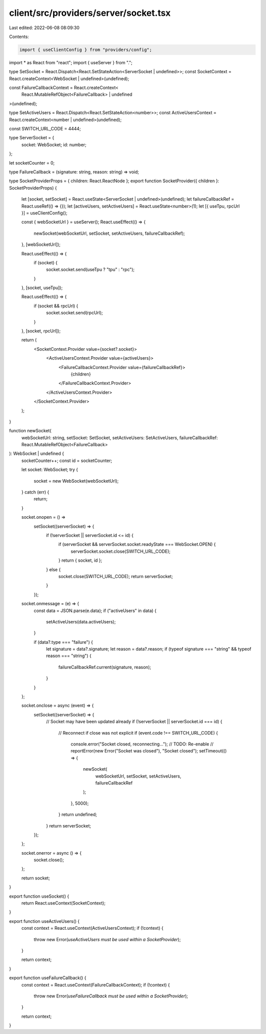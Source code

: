 client/src/providers/server/socket.tsx
======================================

Last edited: 2022-06-08 08:09:30

Contents:

.. code-block:: tsx

    import { useClientConfig } from "providers/config";
import * as React from "react";
import { useServer } from ".";

type SetSocket = React.Dispatch<React.SetStateAction<ServerSocket | undefined>>;
const SocketContext = React.createContext<WebSocket | undefined>(undefined);

const FailureCallbackContext = React.createContext<
  React.MutableRefObject<FailureCallback> | undefined
>(undefined);

type SetActiveUsers = React.Dispatch<React.SetStateAction<number>>;
const ActiveUsersContext = React.createContext<number | undefined>(undefined);

const SWITCH_URL_CODE = 4444;

type ServerSocket = {
  socket: WebSocket;
  id: number;
};

let socketCounter = 0;

type FailureCallback = (signature: string, reason: string) => void;

type SocketProviderProps = { children: React.ReactNode };
export function SocketProvider({ children }: SocketProviderProps) {
  let [socket, setSocket] = React.useState<ServerSocket | undefined>(undefined);
  let failureCallbackRef = React.useRef(() => {});
  let [activeUsers, setActiveUsers] = React.useState<number>(1);
  let [{ useTpu, rpcUrl }] = useClientConfig();

  const { webSocketUrl } = useServer();
  React.useEffect(() => {
    newSocket(webSocketUrl, setSocket, setActiveUsers, failureCallbackRef);
  }, [webSocketUrl]);

  React.useEffect(() => {
    if (socket) {
      socket.socket.send(useTpu ? "tpu" : "rpc");
    }
  }, [socket, useTpu]);

  React.useEffect(() => {
    if (socket && rpcUrl) {
      socket.socket.send(rpcUrl);
    }
  }, [socket, rpcUrl]);

  return (
    <SocketContext.Provider value={socket?.socket}>
      <ActiveUsersContext.Provider value={activeUsers}>
        <FailureCallbackContext.Provider value={failureCallbackRef}>
          {children}
        </FailureCallbackContext.Provider>
      </ActiveUsersContext.Provider>
    </SocketContext.Provider>
  );
}

function newSocket(
  webSocketUrl: string,
  setSocket: SetSocket,
  setActiveUsers: SetActiveUsers,
  failureCallbackRef: React.MutableRefObject<FailureCallback>
): WebSocket | undefined {
  socketCounter++;
  const id = socketCounter;

  let socket: WebSocket;
  try {
    socket = new WebSocket(webSocketUrl);
  } catch (err) {
    return;
  }

  socket.onopen = () =>
    setSocket((serverSocket) => {
      if (!serverSocket || serverSocket.id <= id) {
        if (serverSocket && serverSocket.socket.readyState === WebSocket.OPEN) {
          serverSocket.socket.close(SWITCH_URL_CODE);
        }
        return { socket, id };
      } else {
        socket.close(SWITCH_URL_CODE);
        return serverSocket;
      }
    });

  socket.onmessage = (e) => {
    const data = JSON.parse(e.data);
    if ("activeUsers" in data) {
      setActiveUsers(data.activeUsers);
    }

    if (data?.type === "failure") {
      let signature = data?.signature;
      let reason = data?.reason;
      if (typeof signature === "string" && typeof reason === "string") {
        failureCallbackRef.current(signature, reason);
      }
    }
  };

  socket.onclose = async (event) => {
    setSocket((serverSocket) => {
      // Socket may have been updated already
      if (!serverSocket || serverSocket.id === id) {
        // Reconnect if close was not explicit
        if (event.code !== SWITCH_URL_CODE) {
          console.error("Socket closed, reconnecting...");
          // TODO: Re-enable
          // reportError(new Error("Socket was closed"), "Socket closed");
          setTimeout(() => {
            newSocket(
              webSocketUrl,
              setSocket,
              setActiveUsers,
              failureCallbackRef
            );
          }, 5000);
        }
        return undefined;
      }
      return serverSocket;
    });
  };

  socket.onerror = async () => {
    socket.close();
  };

  return socket;
}

export function useSocket() {
  return React.useContext(SocketContext);
}

export function useActiveUsers() {
  const context = React.useContext(ActiveUsersContext);
  if (!context) {
    throw new Error(`useActiveUsers must be used within a SocketProvider`);
  }

  return context;
}

export function useFailureCallback() {
  const context = React.useContext(FailureCallbackContext);
  if (!context) {
    throw new Error(`useFailureCallback must be used within a SocketProvider`);
  }

  return context;
}


